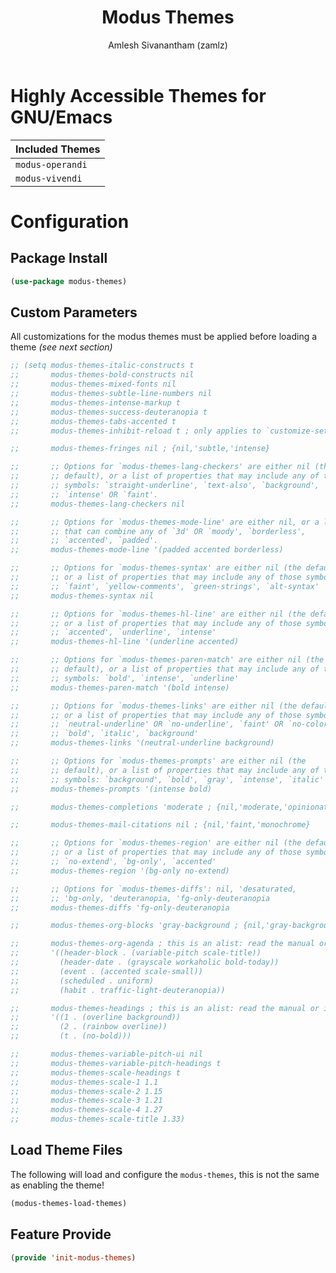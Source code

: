:PROPERTIES:
:ID:       397b3f52-7bc9-4d02-88fa-d7f0665fe556
:ROAM_REFS: https://gitlab.com/protesilaos/modus-themes/
:END:
#+TITLE: Modus Themes
#+AUTHOR: Amlesh Sivanantham (zamlz)
#+CREATED: [2021-10-07 Thu 08:17]
#+LAST_MODIFIED: [2021-10-07 Thu 08:26:18]
#+STARTUP: content
#+FILETAGS: CONFIG SOFTWARE

* Highly Accessible Themes for GNU/Emacs

| Included Themes  |
|------------------|
| =modus-operandi= |
| =modus-vivendi=  |

* Configuration
:PROPERTIES:
:header-args:emacs-lisp: :tangle ~/.config/emacs/lisp/init-modus-themes.el :comments both :mkdirp yes
:END:

** Package Install

#+begin_src emacs-lisp
(use-package modus-themes)
#+end_src

** Custom Parameters
All customizations for the modus themes must be applied before loading a theme /(see next section)/

#+begin_src emacs-lisp
;; (setq modus-themes-italic-constructs t
;;       modus-themes-bold-constructs nil
;;       modus-themes-mixed-fonts nil
;;       modus-themes-subtle-line-numbers nil
;;       modus-themes-intense-markup t
;;       modus-themes-success-deuteranopia t
;;       modus-themes-tabs-accented t
;;       modus-themes-inhibit-reload t ; only applies to `customize-set-variable' and related

;;       modus-themes-fringes nil ; {nil,'subtle,'intense}

;;       ;; Options for `modus-themes-lang-checkers' are either nil (the
;;       ;; default), or a list of properties that may include any of those
;;       ;; symbols: `straight-underline', `text-also', `background',
;;       ;; `intense' OR `faint'.
;;       modus-themes-lang-checkers nil

;;       ;; Options for `modus-themes-mode-line' are either nil, or a list
;;       ;; that can combine any of `3d' OR `moody', `borderless',
;;       ;; `accented', `padded'.
;;       modus-themes-mode-line '(padded accented borderless)

;;       ;; Options for `modus-themes-syntax' are either nil (the default),
;;       ;; or a list of properties that may include any of those symbols:
;;       ;; `faint', `yellow-comments', `green-strings', `alt-syntax'
;;       modus-themes-syntax nil

;;       ;; Options for `modus-themes-hl-line' are either nil (the default),
;;       ;; or a list of properties that may include any of those symbols:
;;       ;; `accented', `underline', `intense'
;;       modus-themes-hl-line '(underline accented)

;;       ;; Options for `modus-themes-paren-match' are either nil (the
;;       ;; default), or a list of properties that may include any of those
;;       ;; symbols: `bold', `intense', `underline'
;;       modus-themes-paren-match '(bold intense)

;;       ;; Options for `modus-themes-links' are either nil (the default),
;;       ;; or a list of properties that may include any of those symbols:
;;       ;; `neutral-underline' OR `no-underline', `faint' OR `no-color',
;;       ;; `bold', `italic', `background'
;;       modus-themes-links '(neutral-underline background)

;;       ;; Options for `modus-themes-prompts' are either nil (the
;;       ;; default), or a list of properties that may include any of those
;;       ;; symbols: `background', `bold', `gray', `intense', `italic'
;;       modus-themes-prompts '(intense bold)

;;       modus-themes-completions 'moderate ; {nil,'moderate,'opinionated}

;;       modus-themes-mail-citations nil ; {nil,'faint,'monochrome}

;;       ;; Options for `modus-themes-region' are either nil (the default),
;;       ;; or a list of properties that may include any of those symbols:
;;       ;; `no-extend', `bg-only', `accented'
;;       modus-themes-region '(bg-only no-extend)

;;       ;; Options for `modus-themes-diffs': nil, 'desaturated,
;;       ;; 'bg-only, 'deuteranopia, 'fg-only-deuteranopia
;;       modus-themes-diffs 'fg-only-deuteranopia

;;       modus-themes-org-blocks 'gray-background ; {nil,'gray-background,'tinted-background}

;;       modus-themes-org-agenda ; this is an alist: read the manual or its doc string
;;       '((header-block . (variable-pitch scale-title))
;;         (header-date . (grayscale workaholic bold-today))
;;         (event . (accented scale-small))
;;         (scheduled . uniform)
;;         (habit . traffic-light-deuteranopia))

;;       modus-themes-headings ; this is an alist: read the manual or its doc string
;;       '((1 . (overline background))
;;         (2 . (rainbow overline))
;;         (t . (no-bold)))

;;       modus-themes-variable-pitch-ui nil
;;       modus-themes-variable-pitch-headings t
;;       modus-themes-scale-headings t
;;       modus-themes-scale-1 1.1
;;       modus-themes-scale-2 1.15
;;       modus-themes-scale-3 1.21
;;       modus-themes-scale-4 1.27
;;       modus-themes-scale-title 1.33)
#+end_src

** Load Theme Files
The following will load and configure the =modus-themes=, this is not the same as enabling the theme!

#+begin_src emacs-lisp
(modus-themes-load-themes)
#+end_src

** Feature Provide

#+begin_src emacs-lisp
(provide 'init-modus-themes)
#+end_src
